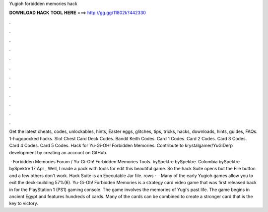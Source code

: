 Yugioh forbidden memories hack



𝐃𝐎𝐖𝐍𝐋𝐎𝐀𝐃 𝐇𝐀𝐂𝐊 𝐓𝐎𝐎𝐋 𝐇𝐄𝐑𝐄 ===> http://gg.gg/11802k?442330



.



.



.



.



.



.



.



.



.



.



.



.

Get the latest cheats, codes, unlockables, hints, Easter eggs, glitches, tips, tricks, hacks, downloads, hints, guides, FAQs. 1-hugopocked hacks. Slot Chest Card Deck Codes. Bandit Keith Codes. Card 1 Codes. Card 2 Codes. Card 3 Codes. Card 4 Codes. Card 5 Codes. Hack for Yu-Gi-OH! Forbidden Memories. Contribute to krystalgamer/YuGiDerp development by creating an account on GitHub.

 · Forbidden Memories Forum / Yu-Gi-Oh! Forbidden Memories Tools. bySpektre bySpektre. Colombia bySpektre bySpektre 17 Apr , Well, I made a pack with tools for edit this beautiful game. So the hack Suite opens but the File button and a few others don't work. Hack Suite is an Executable Jar file. rows ·  · Many of the early Yugioh games allow you to exit the deck-building 57%(6). Yu-Gi-Oh! Forbidden Memories is a strategy card video game that was first released back in for the PlayStation 1 (PS1) gaming console. The game involves the memories of Yugi’s past life. The game begins in ancient Egypt and features hundreds of cards. Many of the cards can be combined to create a stronger card that is the key to victory.
